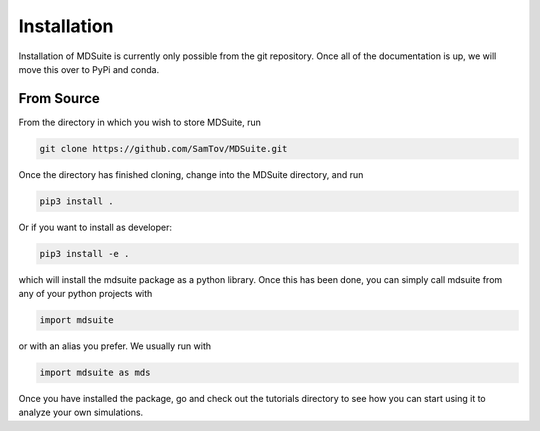 Installation
------------

Installation of MDSuite is currently only possible from the git repository.
Once all of the documentation is up, we will move this over to PyPi and conda.

From Source
===========

From the directory in which you wish to store MDSuite, run

.. code-block:: bash
        
        git clone https://github.com/SamTov/MDSuite.git

Once the directory has finished cloning, change into the MDSuite directory,
and run

.. code-block:: bash
        
   pip3 install .

Or if you want to install as developer:

.. code-block:: bash

   pip3 install -e .

which will install the mdsuite package as a python library. Once this has
been done, you can simply call mdsuite from any of your python projects with

.. code-block:: python
        
   import mdsuite

or with an alias you prefer. We usually run with

.. code-block:: python

   import mdsuite as mds

Once you have installed the package, go and check out the tutorials directory
to see how you can start using it to analyze your own simulations.
